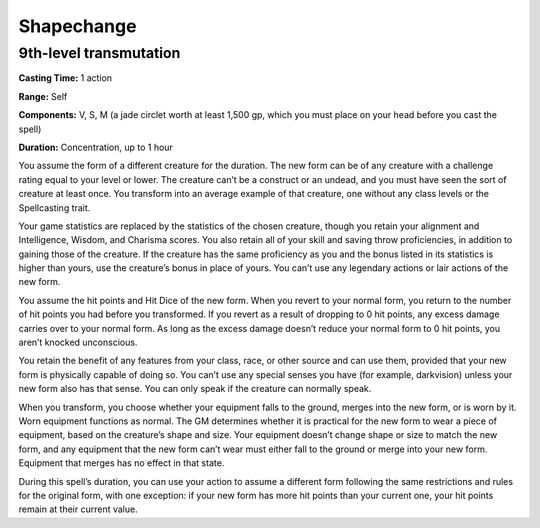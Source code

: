 
.. _srd_Shapechange:

Shapechange
-------------------------------------------------------------

9th-level transmutation
^^^^^^^^^^^^^^^^^^^^^^^

**Casting Time:** 1 action

**Range:** Self

**Components:** V, S, M (a jade circlet worth at least 1,500 gp, which
you must place on your head before you cast the spell)

**Duration:** Concentration, up to 1 hour

You assume the form of a different creature for the duration. The new
form can be of any creature with a challenge rating equal to your level
or lower. The creature can’t be a construct or an undead, and you must
have seen the sort of creature at least once. You transform into an
average example of that creature, one without any class levels or the
Spellcasting trait.

Your game statistics are replaced by the statistics of the chosen
creature, though you retain your alignment and Intelligence, Wisdom, and
Charisma scores. You also retain all of your skill and saving throw
proficiencies, in addition to gaining those of the creature. If the
creature has the same proficiency as you and the bonus listed in its
statistics is higher than yours, use the creature’s bonus in place of
yours. You can’t use any legendary actions or lair actions of the new
form.

You assume the hit points and Hit Dice of the new form. When you revert
to your normal form, you return to the number of hit points you had
before you transformed. If you revert as a result of dropping to 0 hit
points, any excess damage carries over to your normal form. As long as
the excess damage doesn’t reduce your normal form to 0 hit points, you
aren’t knocked unconscious.

You retain the benefit of any features from your class, race, or other
source and can use them, provided that your new form is physically
capable of doing so. You can’t use any special senses you have (for
example, darkvision) unless your new form also has that sense. You can
only speak if the creature can normally speak.

When you transform, you choose whether your equipment falls to the
ground, merges into the new form, or is worn by it. Worn equipment
functions as normal. The GM determines whether it is practical for the
new form to wear a piece of equipment, based on the creature’s shape and
size. Your equipment doesn’t change shape or size to match the new form,
and any equipment that the new form can’t wear must either fall to the
ground or merge into your new form. Equipment that merges has no effect
in that state.

During this spell’s duration, you can use your action to assume a
different form following the same restrictions and rules for the
original form, with one exception: if your new form has more hit points
than your current one, your hit points remain at their current value.
